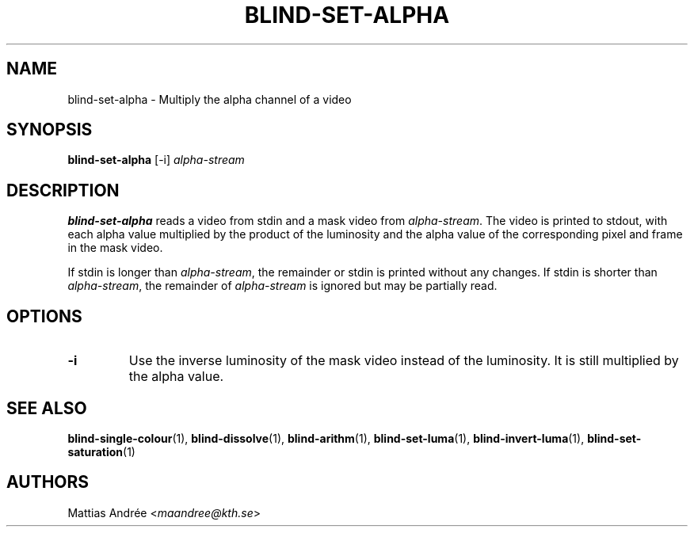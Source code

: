 .TH BLIND-SET-ALPHA 1 blind
.SH NAME
blind-set-alpha - Multiply the alpha channel of a video
.SH SYNOPSIS
.B blind-set-alpha
[-i]
.I alpha-stream
.SH DESCRIPTION
.B blind-set-alpha
reads a video from stdin and a mask video from
.IR alpha-stream .
The video is printed to stdout, with each alpha value
multiplied by the product of the luminosity and the
alpha value of the corresponding pixel and frame in
the mask video.
.P
If stdin is longer than
.IR alpha-stream ,
the remainder or stdin is printed without any changes.
If stdin is shorter than
.IR alpha-stream ,
the remainder of
.I alpha-stream
is ignored but may be partially read.
.SH OPTIONS
.TP
.B -i
Use the inverse luminosity of the mask video instead
of the luminosity. It is still multiplied by the
alpha value.
.SH SEE ALSO
.BR blind-single-colour (1),
.BR blind-dissolve (1),
.BR blind-arithm (1),
.BR blind-set-luma (1),
.BR blind-invert-luma (1),
.BR blind-set-saturation (1)
.SH AUTHORS
Mattias Andrée
.RI < maandree@kth.se >
